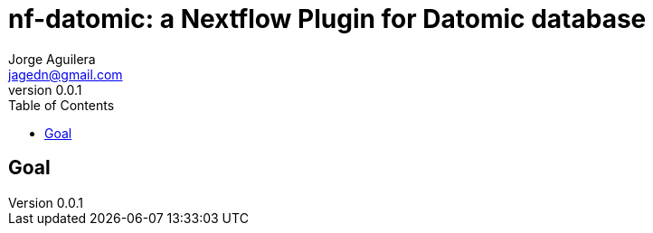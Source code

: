 = nf-datomic: a Nextflow Plugin for Datomic database
Jorge Aguilera <jagedn@gmail.com>
v0.0.1
:toc: left

== Goal

